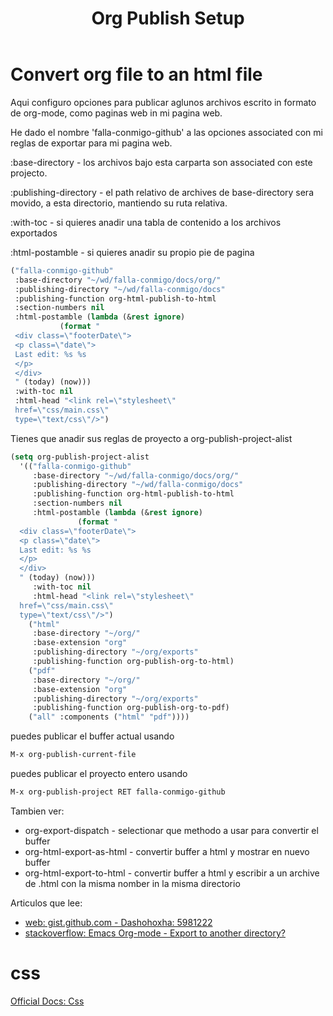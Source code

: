 #+TITLE: Org Publish Setup
#+EXPORT_FILE_NAME: ../index2.html


* Convert org file to an html file

  Aqui configuro opciones para publicar aglunos archivos escrito
  in formato de org-mode, como paginas web in mi pagina web.

  He dado el nombre 'falla-conmigo-github' a las opciones associated
  con mi reglas de exportar para mi pagina web.

  :base-directory - los archivos bajo esta carparta son
  associated con este projecto.

  :publishing-directory - el path relativo de archives de
  base-directory sera movido, a esta directorio, mantiendo su ruta
  relativa.

  :with-toc - si quieres anadir una tabla de contenido a los archivos exportados

  :html-postamble - si quieres anadir su propio pie de pagina

  #+begin_src emacs-lisp :results code
   ("falla-conmigo-github"
    :base-directory "~/wd/falla-conmigo/docs/org/"
    :publishing-directory "~/wd/falla-conmigo/docs"
    :publishing-function org-html-publish-to-html
    :section-numbers nil
    :html-postamble (lambda (&rest ignore)
		      (format "
	<div class=\"footerDate\">
	<p class=\"date\">
	Last edit: %s %s
	</p>
	</div>
	" (today) (now)))
    :with-toc nil
    :html-head "<link rel=\"stylesheet\"
	href=\"css/main.css\"
	type=\"text/css\"/>")
  #+end_src

  Tienes que anadir sus reglas de proyecto a org-publish-project-alist

  #+begin_src emacs-lisp :results code
   (setq org-publish-project-alist
	 '(("falla-conmigo-github"
	    :base-directory "~/wd/falla-conmigo/docs/org/"
	    :publishing-directory "~/wd/falla-conmigo/docs"
	    :publishing-function org-html-publish-to-html
	    :section-numbers nil
	    :html-postamble (lambda (&rest ignore)
			      (format "
     <div class=\"footerDate\">
     <p class=\"date\">
     Last edit: %s %s
     </p>
     </div>
     " (today) (now)))
	    :with-toc nil
	    :html-head "<link rel=\"stylesheet\"
     href=\"css/main.css\"
     type=\"text/css\"/>")
	   ("html"
	    :base-directory "~/org/"
	    :base-extension "org"
	    :publishing-directory "~/org/exports"
	    :publishing-function org-publish-org-to-html)
	   ("pdf"
	    :base-directory "~/org/"
	    :base-extension "org"
	    :publishing-directory "~/org/exports"
	    :publishing-function org-publish-org-to-pdf)
	   ("all" :components ("html" "pdf"))))
  #+end_src

  puedes publicar el buffer actual usando

  #+begin_src emacs-lisp :results code
   M-x org-publish-current-file
  #+end_src

  puedes publicar el proyecto entero usando

  #+begin_src emacs-lisp :results code
   M-x org-publish-project RET falla-conmigo-github
  #+end_src


  Tambien ver:
  - org-export-dispatch - selectionar que methodo a usar para
    convertir el buffer
  - org-html-export-as-html - convertir buffer a html y mostrar en
    nuevo buffer
  - org-html-export-to-html - convertir buffer a html y escribir a un
    archive de .html con la misma nomber in la misma directorio

  Articulos que lee:
  - [[https://gist.github.com/dashohoxha/5981222][web: gist.github.com - Dashohoxha: 5981222]]
  - [[https://stackoverflow.com/questions/9559753/emacs-org-mode-export-to-another-directory][stackoverflow: Emacs Org-mode - Export to another directory?]]



* css
  
  [[https://orgmode.org/manual/CSS-support.html][Official Docs: Css]]
